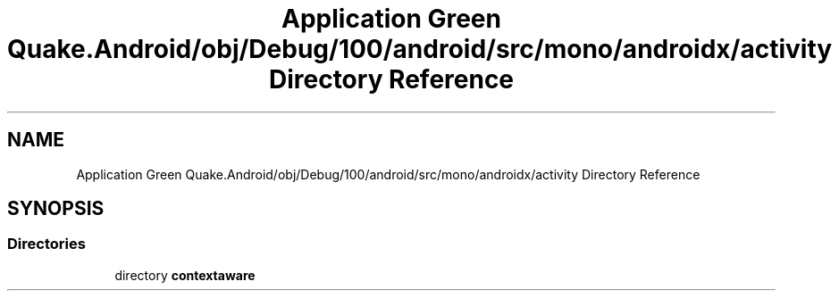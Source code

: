 .TH "Application Green Quake.Android/obj/Debug/100/android/src/mono/androidx/activity Directory Reference" 3 "Thu Apr 29 2021" "Version 1.0" "Green Quake" \" -*- nroff -*-
.ad l
.nh
.SH NAME
Application Green Quake.Android/obj/Debug/100/android/src/mono/androidx/activity Directory Reference
.SH SYNOPSIS
.br
.PP
.SS "Directories"

.in +1c
.ti -1c
.RI "directory \fBcontextaware\fP"
.br
.in -1c
